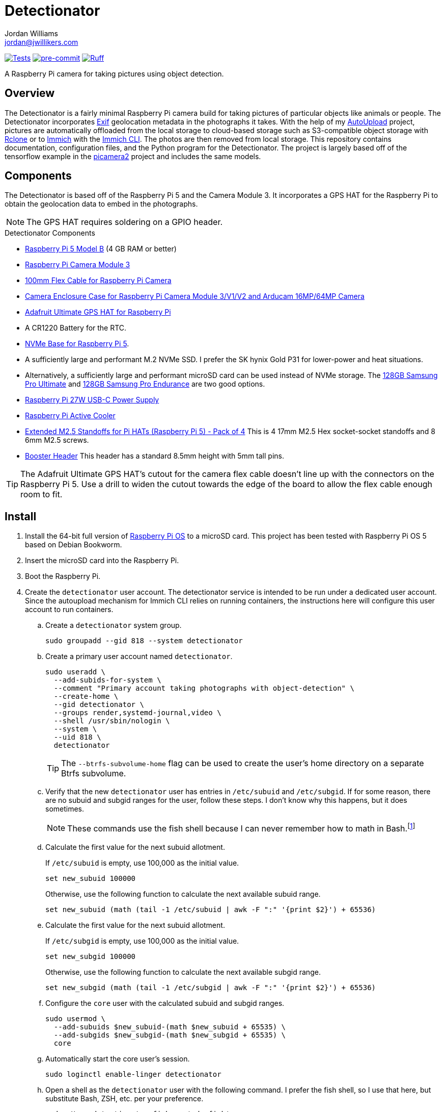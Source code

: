 = Detectionator
Jordan Williams <jordan@jwillikers.com>
:experimental:
:icons: font
:keywords: camera detect detection gps object opencv photo pi picamera picamera2 python raspberry tensorflow
ifdef::env-github[]
:tip-caption: :bulb:
:note-caption: :information_source:
:important-caption: :heavy_exclamation_mark:
:caution-caption: :fire:
:warning-caption: :warning:
endif::[]
:AutoUpload: https://github.com/jwillikers/autoupload[AutoUpload]
:Exif: https://en.wikipedia.org/wiki/Exif[Exif]
:Immich: https://immich.app/[Immich]
:Immich-CLI: https://immich.app/docs/features/command-line-interface/[Immich CLI]
:just: https://github.com/casey/just[just]
:MinIO: https://min.io/[MinIO]
:picamera2: https://github.com/raspberrypi/picamera2[picamera2]
:pip-tools: https://github.com/jazzband/pip-tools[pip-tools]
:pySerial: https://github.com/pyserial/pyserial[pySerial]
:Rclone: https://rclone.org/[Rclone]
:systemd: https://systemd.io/[systemd]

image:https://github.com/jwillikers/detectionator/actions/workflows/test.yaml/badge.svg[Tests, link=https://github.com/jwillikers/detectionator/actions/workflows/test.yaml]
image:https://img.shields.io/badge/pre--commit-enabled-brightgreen?logo=pre-commit&logoColor=white[pre-commit, link=https://github.com/pre-commit/pre-commit]
image:https://img.shields.io/endpoint?url=https://raw.githubusercontent.com/astral-sh/ruff/main/assets/badge/v2.json[Ruff, link=https://github.com/astral-sh/ruff]

A Raspberry Pi camera for taking pictures using object detection.

== Overview

The Detectionator is a fairly minimal Raspberry Pi camera build for taking pictures of particular objects like animals or people.
The Detectionator incorporates {Exif} geolocation metadata in the photographs it takes.
With the help of my {AutoUpload} project, pictures are automatically offloaded from the local storage to cloud-based storage such as S3-compatible object storage with {Rclone} or to {Immich} with the {Immich-CLI}.
The photos are then removed from local storage.
This repository contains documentation, configuration files, and the Python program for the Detectionator.
The project is largely based off of the tensorflow example in the {picamera2} project and includes the same models.

== Components

The Detectionator is based off of the Raspberry Pi 5 and the Camera Module 3.
It incorporates a GPS HAT for the Raspberry Pi to obtain the geolocation data to embed in the photographs.

[NOTE]
====
The GPS HAT requires soldering on a GPIO header.
====

.Detectionator Components
* https://www.raspberrypi.com/products/raspberry-pi-5-model-b/[Raspberry Pi 5 Model B] (4 GB RAM or better)
* https://www.raspberrypi.com/products/camera-module-3/[Raspberry Pi Camera Module 3]
* https://www.adafruit.com/product/1646[100mm Flex Cable for Raspberry Pi Camera]
* https://www.arducam.com/product/white-camera-enclosure-case-pi-cameras/[Camera Enclosure Case for Raspberry Pi Camera Module 3/V1/V2 and Arducam 16MP/64MP Camera]
* https://www.adafruit.com/product/2324[Adafruit Ultimate GPS HAT for Raspberry Pi]
* A CR1220 Battery for the RTC.
// todo Also add battery for the on-board RTC?
* https://shop.pimoroni.com/products/nvme-base?variant=41219587178579[NVMe Base for Raspberry Pi 5].
* A sufficiently large and performant M.2 NVMe SSD.
I prefer the SK hynix Gold P31 for lower-power and heat situations.
* Alternatively, a sufficiently large and performant microSD card can be used instead of NVMe storage.
The https://www.samsung.com/us/computing/memory-storage/memory-cards/pro-ultimate-adapter-microsdxc-128gb-mb-my128sa-am/[128GB Samsung Pro Ultimate] and https://www.samsung.com/us/computing/memory-storage/memory-cards/pro-endurance-adapter-microsdxc-128gb-mb-mj128ka-am/[128GB Samsung Pro Endurance] are two good options.
* https://www.raspberrypi.com/products/27w-power-supply/[Raspberry Pi 27W USB-C Power Supply]
* https://www.raspberrypi.com/products/active-cooler/[Raspberry Pi Active Cooler]
* https://shop.pimoroni.com/products/extended-m2-5-standoffs-for-pi-hats?variant=41206707880019[Extended M2.5 Standoffs for Pi HATs (Raspberry Pi 5) - Pack of 4]
This is 4 17mm M2.5 Hex socket-socket standoffs and 8 6mm M2.5 screws.
* https://shop.pimoroni.com/products/booster-header?variant=47414520906[Booster Header]
This header has a standard 8.5mm height with 5mm tall pins.

[TIP]
====
The Adafruit Ultimate GPS HAT's cutout for the camera flex cable doesn't line up with the connectors on the Raspberry Pi 5.
Use a drill to widen the cutout towards the edge of the board to allow the flex cable enough room to fit.
====

== Install

. Install the 64-bit full version of https://www.raspberrypi.com/software/[Raspberry Pi OS] to a microSD card.
This project has been tested with Raspberry Pi OS 5 based on Debian Bookworm.
. Insert the microSD card into the Raspberry Pi.
. Boot the Raspberry Pi.
. Create the `detectionator` user account.
The detectionator service is intended to be run under a dedicated user account.
Since the autoupload mechanism for Immich CLI relies on running containers, the instructions here will configure this user account to run containers.

.. Create a `detectionator` system group.
+
[,sh]
----
sudo groupadd --gid 818 --system detectionator
----

.. Create a primary user account named `detectionator`.
+
--
[,sh]
----
sudo useradd \
  --add-subids-for-system \
  --comment "Primary account taking photographs with object-detection" \
  --create-home \
  --gid detectionator \
  --groups render,systemd-journal,video \
  --shell /usr/sbin/nologin \
  --system \
  --uid 818 \
  detectionator
----

[TIP]
====
The `--btrfs-subvolume-home` flag can be used to create the user's home directory on a separate Btrfs subvolume.
====
--

.. Verify that the new `detectionator` user has entries in `/etc/subuid` and `/etc/subgid`.
If for some reason, there are no subuid and subgid ranges for the user, follow these steps.
I don't know why this happens, but it does sometimes.
+
[NOTE]
====
These commands use the fish shell because I can never remember how to math in Bash.footnote:[Or anything else in Bash for that matter.]
====

.. Calculate the first value for the next subuid allotment.
+
--
If `/etc/subuid` is empty, use 100,000 as the initial value.

[,sh]
----
set new_subuid 100000
----

Otherwise, use the following function to calculate the next available subuid range.

[,sh]
----
set new_subuid (math (tail -1 /etc/subuid | awk -F ":" '{print $2}') + 65536)
----
--

.. Calculate the first value for the next subuid allotment.
+
--
If `/etc/subgid` is empty, use 100,000 as the initial value.

[,sh]
----
set new_subgid 100000
----

Otherwise, use the following function to calculate the next available subgid range.

[,sh]
----
set new_subgid (math (tail -1 /etc/subgid | awk -F ":" '{print $2}') + 65536)
----
--

.. Configure the `core` user with the calculated subuid and subgid ranges.
+
[,sh]
----
sudo usermod \
  --add-subuids $new_subuid-(math $new_subuid + 65535) \
  --add-subgids $new_subgid-(math $new_subgid + 65535) \
  core
----

.. Automatically start the core user's session.
+
[,sh]
----
sudo loginctl enable-linger detectionator
----

.. Open a shell as the `detectionator` user with the following command.
I prefer the fish shell, so I use that here, but substitute Bash, ZSH, etc. per your preference.
+
[,sh]
----
sudo -H -u detectionator fish -c 'cd; fish'
----

.. Configure the `XDG_RUNTIME_DIR` environment variable for the user in order for sockets to be found correctly.
+
[,sh]
----
set -Ux XDG_RUNTIME_DIR /run/user/(id -u)
----

. Install {just} by following the instructions in the https://github.com/casey/just?tab=readme-ov-file#installation[installation section].
. Follow the instructions to configure the storage service and autoupload {systemd} units in the {AutoUpload} README.
This should automatically upload photos in the `/home/detectionator/Pictures` directory.
The commands to enable the units should look similar to the following.
Use the _user_ unit, for Immich since it is running a container.
+
Immich::
+
[,sh]
----
sudo -H -u detectionator bash -c 'systemctl --user enable --now autoupload-immich@$(systemd-escape --path ~/Pictures).timer'
----

Rclone::
+
[,sh]
----
sudo systemctl enable --now autoupload-rclone@$(systemd-escape --path /home/detectionator/Pictures).timer
----

. For security, be sure to disable password-based SSH authentication.
After your public key has been added to the `~/.ssh/authorized_keys` file on the Pi Camera, this can be configured in the `/etc/ssh/sshd_config` file.
You can follow the instructions in my https://github.com/jwillikers/openssh-config[OpenSSH Config] repository to accomplish this and a few other optimizations.

. Update the package lists.
+
[,sh]
----
sudo apt-get update
----

. Upgrade everything.
+
[,sh]
----
sudo apt-get --yes full-upgrade
----

. Make the `~/Projects` directory.
+
[,sh]
----
mkdir --parents ~/Projects
----

. Clone this project's repository to the `~/Projects` directory.
+
[,sh]
----
git -C ~/Projects clone https://github.com/jwillikers/detectionator.git
----

. Change to the project's directory.
+
[,sh]
----
cd ~/Projects/detectionator
----

. Set up the environment with `just init`.
This will install dependencies and initialize the virtual environment.
It also installs a special udev rule for the Adafruit Ultimate GPS to give it a static device name.
+
[,sh]
----
just init
----

. Enable the serial port hardware and better PCIe speeds in `config.txt`.
+
./boot/firmware/config.txt
[,ini]
----
[all]
dtparam=pciex1_gen=3
dtoverlay=pps-gpio,gpiopin=4
dtparam=uart0=on
----

// todo eeprom config
// UART_BAUD=9600

. Ensure that `console=tty1` is in `/boot/firmware/cmdline.txt` and not `console=ttyAMA0` or `console=serial0`.
+
./boot/firmware/cmdline.txt
[source]
----
console=tty1 root=PARTUUID=c64d4099-02 rootfstype=ext4 fsck.repair=yes rootwait cfg80211.ieee80211_regdom=US
----

. Configure the `pps-gpio` module to be loaded.
+
[,sh]
----
echo 'pps-gpio' | sudo tee /etc/modules-load.d/pps-gpio.conf
----

. Configure gpsd to use the GPS HAT.
The serial port `ttyAMA0` is used and since the Raspberry Pi 5 has a built-in RTC, `pps1` is used instead of `pps0` here.
+
./etc/default/gpsd
[,ini]
----
# Devices gpsd should collect to at boot time.
# They need to be read/writeable, either by user gpsd or the group dialout.
DEVICES="/dev/ttyAMA0 /dev/pps1"

# Other options you want to pass to gpsd
GPSD_OPTIONS="-n"

# Automatically hot add/remove USB GPS devices via gpsdctl
USBAUTO="true"
----

. Configure chrony to use the GPS HAT for time.
+
./etc/chrony/conf.d/gpsd.conf
[source]
----
# set larger delay to allow the NMEA source to overlap with
# the other sources and avoid the falseticker status
refclock SOCK /run/chrony.ttyAMA10.sock refid GPS precision 1e-1 offset 0.9999
refclock SOCK /run/chrony.pps1.sock refid PPS precision 1e-7
----

. Reboot for the new udev rules to take effect.
+
[,sh]
----
sudo systemctl reboot
----

. Use `just run` to run the `detectionator.py` Python script inside the virtual environment.
+
[,sh]
----
just run
----

. Install and activate the systemd service with `just install`.
+
[,sh]
----
just install
----

[TIP]
====
Send the application the `SIGUSR1` signal to capture sample photographs for both the high and low resolution modes.

[,sh]
----
kill --signal SIGUSR1 $(pgrep python)
----
====

. Check the status of the `detectionator.service` unit with the `systemctl status` command.
+
[,sh]
----
sudo systemctl status detectionator.service
----

. Check the logs of the `detectionator.service` unit with `journalctl`.
+
[,sh]
----
sudo journalctl -xeu detectionator.service
----

. Set up unattended upgrades to automatically update the system.
I document how to do this in my blog post https://www.jwillikers.com/unattended-upgrades[Unattended Upgrades].

== HDR

The Raspberry Pi Camera Module 3 supports HDR, but only at a lower resolution.
HDR support has to toggled when `detectionator.py` isn't running.

. Show the available V4L subdevices.
+
[,sh]
----
ls /dev/v4l-subdev*
/dev/v4l-subdev0  /dev/v4l-subdev1  /dev/v4l-subdev2  /dev/v4l-subdev3
----

. To enable HDR support for the Raspberry Pi Camera Module 3, use the following command on one of the V4L subdevices.
In my case, this ended up being `/dev/v4l-subdev2`.
+
[,sh]
----
just hdr /dev/v4l-subdev2
----

. To disable HDR support for the Raspberry Pi Camera Module 3, use this command with the corresponding V4L subdevice.
+
[,sh]
----
just hdr /dev/v4l-subdev2 disable
----

== Development

. Run `just init-dev` to initialize the virtual environment for development.
This will install all of the necessary dependencies and the {pre-commit} hooks.
+
[,sh]
----
just init-dev
----

. Run the tests with https://docs.pytest.org/en/latest/[pytest] by running `just test`.
+
[,sh]
----
just test
----

. To update dependencies, run `just update`.
+
[,sh]
----
just update
----

. Use `just --list` to list other available tasks.
+
[,sh]
----
just --list
----

== Limitations

The Raspberry Pi Camera Module 3 uses a rolling shutter.
Rolling shutter can make object detection less accurate and produce graphical distortions for fast-moving objects.
Global shutter would be ideal, but it's not as easy to find high resolution cameras using this technology for an embedded system.
Lower resolution cameras, such as the Raspberry Pi Global Shutter Camera exist, which could be used to improve the object detection of fast moving objects.
I might try to use a dual-camera system in the future which could take advantage of the lower-resolution global shutter camera for detections while still capturing pictures with the a higher resolution rolling shutter camera.

== todo

- [] Add better configuration parameter checking, particularly around enum type options.
- [] Add a configuration parameter to configure the focus range.
This could help speed up autofocus.
- [] Add a configuration parameter to configure the rest time in-between runs of the detection algorithm when there was no detection.
- [] Add a configuration parameter to control whether or not to refocus when capturing burst shots.
- [x] Use https://gpsd.gitlab.io/gpsd/gpsd-time-service-howto.html[gpsd].
- [] Create classes for different data types to better organize things.
- [x] Cache the GPS data to reduce the time to capture pictures between detections?
Use TTLCache from https://github.com/tkem/cachetools/[cachetools].
- [x] Add support for a TOML config file with https://github.com/bw2/ConfigArgParse[ConfigArgParse].
- [] Switch from picamera2 to gstreamer to work with more hardware.
- [] mypy
- [] async
- [] Create a weatherproof enclosure for the camera.
- [] Add a NixOS configuration and build SD card images.
- [] Should I be processing the images in grayscale?

== See Also

* https://docs.circuitpython.org/projects/gps/en/latest/[Adafruit GPS Library Documentation]
* https://learn.adafruit.com/adafruit-ultimate-gps-hat-for-raspberry-pi[Adafruit Ultimate GPS HAT for Raspberry Pi Documentation]
* https://www.cipa.jp/std/documents/e/DC-008-2012_E.pdf[Exchangeable image file format for digital still cameras Exif Version 2.3]
* https://pyserial.readthedocs.io/en/latest/index.html[pySerial Documentation]
* https://www.raspberrypi.com/news/using-the-picamera2-library-with-tensorflow-lite/[Using the Picamera2 library with TensorFlow Lite]

== Code of Conduct

The project's Code of Conduct is available in the link:CODE_OF_CONDUCT.adoc[Code of Conduct] file.

== License

The models are from the {picamera2} project's TensorFlow example, and are likely subject to their own licenses.
This repository is licensed under the https://www.gnu.org/licenses/gpl-3.0.html[GPLv3], available in the link:LICENSE.adoc[license file].

© 2024 Jordan Williams

== Authors

mailto:{email}[{author}]
